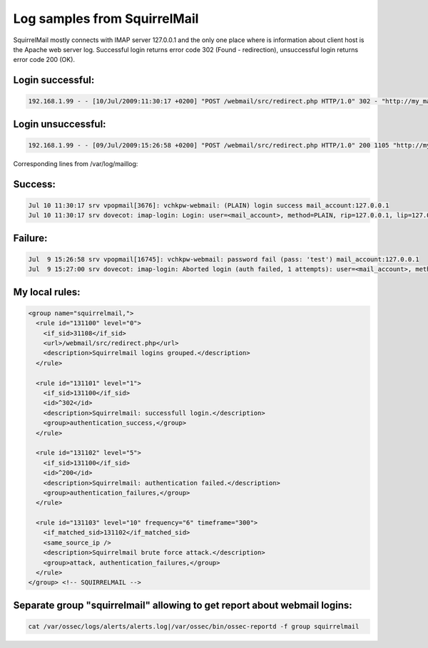 Log samples from SquirrelMail
-----------------------------

SquirrelMail mostly connects with IMAP server 127.0.0.1 and the only one place where is information about client host is the Apache web server log. Successful login returns error code 302 (Found - redirection), unsuccessful login returns error code 200 (OK).

Login successful:
^^^^^^^^^^^^^^^^^

.. code-block:: console

  192.168.1.99 - - [10/Jul/2009:11:30:17 +0200] "POST /webmail/src/redirect.php HTTP/1.0" 302 - "http://my_mail_host/webmail/src/login.php" "Mozilla/5.0 (X11; U; Linux i686; pl-PL; rv:1.9.1) Gecko/20090630 Fedora/3.5-1.fc11 Firefox/3.5"


Login unsuccessful:
^^^^^^^^^^^^^^^^^^^

.. code-block:: console

  192.168.1.99 - - [09/Jul/2009:15:26:58 +0200] "POST /webmail/src/redirect.php HTTP/1.0" 200 1105 "http://my_mail_host/webmail/src/login.php" "Mozilla/5.0 (X11; U; Linux i686; pl-PL; rv:1.9.1) Gecko/20090630 Fedora/3.5-1.fc11 Firefox/3.5"


Corresponding lines from /var/log/maillog:

Success:
^^^^^^^^

.. code-block:: console

  Jul 10 11:30:17 srv vpopmail[3676]: vchkpw-webmail: (PLAIN) login success mail_account:127.0.0.1
  Jul 10 11:30:17 srv dovecot: imap-login: Login: user=<mail_account>, method=PLAIN, rip=127.0.0.1, lip=127.0.0.1, secured


Failure:
^^^^^^^^

.. code-block:: console

  Jul  9 15:26:58 srv vpopmail[16745]: vchkpw-webmail: password fail (pass: 'test') mail_account:127.0.0.1
  Jul  9 15:27:00 srv dovecot: imap-login: Aborted login (auth failed, 1 attempts): user=<mail_account>, method=PLAIN, rip=127.0.0.1, lip=127.0.0.1, secured


My local rules:
^^^^^^^^^^^^^^^

.. code-block:: xml

  <group name="squirrelmail,">
    <rule id="131100" level="0">
      <if_sid>31108</if_sid>
      <url>/webmail/src/redirect.php</url>
      <description>Squirrelmail logins grouped.</description>
    </rule>
  
    <rule id="131101" level="1">
      <if_sid>131100</if_sid>
      <id>^302</id>
      <description>Squirrelmail: successfull login.</description>
      <group>authentication_success,</group>
    </rule>
  
    <rule id="131102" level="5">
      <if_sid>131100</if_sid>
      <id>^200</id>
      <description>Squirrelmail: authentication failed.</description>
      <group>authentication_failures,</group>
    </rule>

    <rule id="131103" level="10" frequency="6" timeframe="300">
      <if_matched_sid>131102</if_matched_sid>
      <same_source_ip />
      <description>Squirrelmail brute force attack.</description>
      <group>attack, authentication_failures,</group>
    </rule>
  </group> <!-- SQUIRRELMAIL -->


Separate group "squirrelmail" allowing to get report about webmail logins:
^^^^^^^^^^^^^^^^^^^^^^^^^^^^^^^^^^^^^^^^^^^^^^^^^^^^^^^^^^^^^^^^^^^^^^^^^^

.. code-block:: console

  cat /var/ossec/logs/alerts/alerts.log|/var/ossec/bin/ossec-reportd -f group squirrelmail


